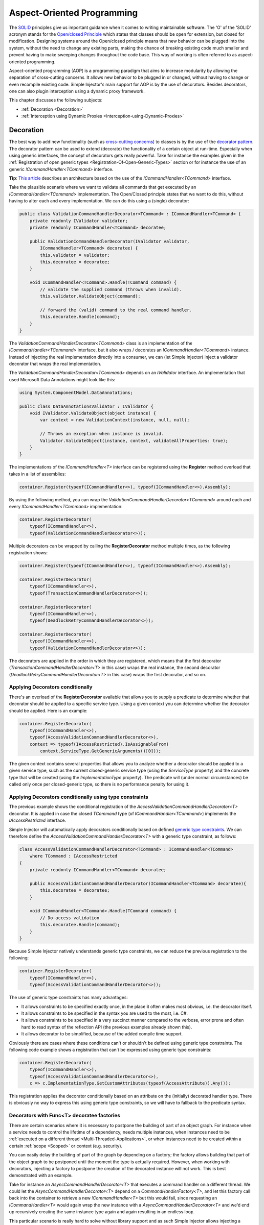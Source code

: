 ===========================
Aspect-Oriented Programming
===========================

The `SOLID <https://en.wikipedia.org/wiki/SOLID>`_ principles give us important guidance when it comes to writing maintainable software. The 'O' of the 'SOLID' acronym stands for the `Open/closed Principle <https://en.wikipedia.org/wiki/Open/closed_principle>`_ which states that classes should be open for extension, but closed for modification. Designing systems around the Open/closed principle means that new behavior can be plugged into the system, without the need to change any existing parts, making the chance of breaking existing code much smaller and prevent having to make sweeping changes throughout the code base. This way of working is often referred to as aspect-oriented programming.

Aspect-oriented programming (AOP) is a programming paradigm that aims to increase modularity by allowing the separation of cross-cutting concerns. It allows new behavior to be plugged in or changed, without having to change or even recompile existing code. Simple Injector's main support for AOP is by the use of decorators. Besides decorators, one can also plugin interception using a dynamic proxy framework.

This chapter discusses the following subjects:

* :ref:`Decoration <Decoration>`
* :ref:`Interception using Dynamic Proxies <Interception-using-Dynamic-Proxies>`

.. _Decoration:

Decoration
==========

The best way to add new functionality (such as `cross-cutting concerns <https://en.wikipedia.org/wiki/Cross-cutting_concern>`_) to classes is by the use of the `decorator pattern <https://en.wikipedia.org/wiki/Decorator_pattern>`_. The decorator pattern can be used to extend (decorate) the functionality of a certain object at run-time. Especially when using generic interfaces, the concept of decorators gets really powerful. Take for instance the examples given in the :ref:`Registration of open generic types <Registration-Of-Open-Generic-Types>` section or for instance the use of an generic *ICommandHandler<TCommand>* interface.

.. container:: Note

    **Tip**: `This article <https://cuttingedge.it/blogs/steven/pivot/entry.php?id=91>`_ describes an architecture based on the use of the *ICommandHandler<TCommand>* interface.

Take the plausible scenario where we want to validate all commands that get executed by an *ICommandHandler<TCommand>* implementation. The Open/Closed principle states that we want to do this, without having to alter each and every implementation. We can do this using a (single) decorator:

.. code-block:: c#

    public class ValidationCommandHandlerDecorator<TCommand> : ICommandHandler<TCommand> {
        private readonly IValidator validator;
        private readonly ICommandHandler<TCommand> decoratee;

        public ValidationCommandHandlerDecorator(IValidator validator, 
            ICommandHandler<TCommand> decoratee) {
            this.validator = validator;
            this.decoratee = decoratee;
        }

        void ICommandHandler<TCommand>.Handle(TCommand command) {
            // validate the supplied command (throws when invalid).
            this.validator.ValidateObject(command);
            
            // forward the (valid) command to the real command handler.
            this.decoratee.Handle(command);
        }
    }

The *ValidationCommandHandlerDecorator<TCommand>* class is an implementation of the *ICommandHandler<TCommand>* interface, but it also wraps / decorates an *ICommandHandler<TCommand>* instance. Instead of injecting the real implementation directly into a consumer, we can (let Simple Injector) inject a validator decorator that wraps the real implementation.

The *ValidationCommandHandlerDecorator<TCommand>* depends on an *IValidator* interface. An implementation that used Microsoft Data Annotations might look like this:

.. code-block:: c#

    using System.ComponentModel.DataAnnotations;

    public class DataAnnotationsValidator : IValidator {       
        void IValidator.ValidateObject(object instance) {
            var context = new ValidationContext(instance, null, null);

            // Throws an exception when instance is invalid.
            Validator.ValidateObject(instance, context, validateAllProperties: true);
        }
    }

The implementations of the *ICommandHandler<T>* interface can be registered using the **Register** method overload that takes in a list of assemblies:

.. code-block:: c#

    container.Register(typeof(ICommandHandler<>), typeof(ICommandHandler<>).Assembly);

By using the following method, you can wrap the *ValidationCommandHandlerDecorator<TCommand>* around each and every *ICommandHandler<TCommand>* implementation:

.. code-block:: c#

    container.RegisterDecorator(
        typeof(ICommandHandler<>),
        typeof(ValidationCommandHandlerDecorator<>));

Multiple decorators can be wrapped by calling the **RegisterDecorator** method multiple times, as the following registration shows:

.. code-block:: c#

    container.Register(typeof(ICommandHandler<>), typeof(ICommandHandler<>).Assembly);
        
    container.RegisterDecorator(
        typeof(ICommandHandler<>),
        typeof(TransactionCommandHandlerDecorator<>));

    container.RegisterDecorator(
        typeof(ICommandHandler<>),
        typeof(DeadlockRetryCommandHandlerDecorator<>));

    container.RegisterDecorator(
        typeof(ICommandHandler<>),
        typeof(ValidationCommandHandlerDecorator<>));

The decorators are applied in the order in which they are registered, which means that the first decorator (*TransactionCommandHandlerDecorator<T>* in this case) wraps the real instance, the second decorator (*DeadlockRetryCommandHandlerDecorator<T>* in this case) wraps the first decorator, and so on.

.. _Applying-decorators-conditionally:

Applying Decorators conditionally
---------------------------------

There's an overload of the **RegisterDecorator** available that allows you to supply a predicate to determine whether that decorator should be applied to a specific service type. Using a given context you can determine whether the decorator should be applied. Here is an example:

.. code-block:: c#

    container.RegisterDecorator(
        typeof(ICommandHandler<>),
        typeof(AccessValidationCommandHandlerDecorator<>),
        context => typeof(IAccessRestricted).IsAssignableFrom(
            context.ServiceType.GetGenericArguments()[0]));

The given context contains several properties that allows you to analyze whether a decorator should be applied to a given service type, such as the current closed-generic service type (using the *ServiceType* property) and the concrete type that will be created (using the *ImplementationType* property). The predicate will (under normal circumstances) be called only once per closed-generic type, so there is no performance penalty for using it.

.. _Applying-decorators-conditionally-using-type-constraints:

Applying Decorators conditionally using type constraints
--------------------------------------------------------

The previous example shows the conditional registration of the *AccessValidationCommandHandlerDecorator<T>* decorator. It is applied in case the closed *TCommand* type (of *ICommandHandler<TCommand>*) implements the *IAccessRestricted* interface.

Simple Injector will automatically apply decorators conditionally based on defined `generic type constraints <https://msdn.microsoft.com/en-us/library/d5x73970.aspx>`_. We can therefore define the *AccessValidationCommandHandlerDecorator<T>* with a generic type constraint, as follows:

.. code-block:: c#

    class AccessValidationCommandHandlerDecorator<TCommand> : ICommandHandler<TCommand>
        where TCommand : IAccessRestricted
    {
        private readonly ICommandHandler<TCommand> decoratee;

        public AccessValidationCommandHandlerDecorator(ICommandHandler<TCommand> decoratee){
            this.decoratee = decoratee;
        }

        void ICommandHandler<TCommand>.Handle(TCommand command) {
            // Do access validation
            this.decoratee.Handle(command);
        }
    }
    
Because Simple Injector natively understands generic type constraints, we can reduce the previous registration to the following:
    
.. code-block:: c#

    container.RegisterDecorator(
        typeof(ICommandHandler<>),
        typeof(AccessValidationCommandHandlerDecorator<>));

The use of generic type constraints has many advantages:

* It allows constraints to be specified exactly once, in the place it often makes most obvious, i.e. the decorator itself.
* It allows constraints to be specified in the syntax you are used to the most, i.e. C#.
* It allows constraints to be specified in a very succinct manner compared to the verbose, error prone and often hard to read syntax of the reflection API (the previous examples already shown this).
* It allows decorator to be simplified, because of the added compile time support.

Obviously there are cases where these conditions can't or shouldn't be defined using generic type constraints. The following code example shows a registration that can't be expressed using generic type constraints:

.. code-block:: c#

    container.RegisterDecorator(
        typeof(ICommandHandler<>),
        typeof(AccessValidationCommandHandlerDecorator<>),
        c => c.ImplementationType.GetCustomAttributes(typeof(AccessAttribute)).Any());

This registration applies the decorator conditionally based on an attribute on the (initially) decorated handler type. There is obviously no way to express this using generic type constraints, so we will have to fallback to the predicate syntax.
        
.. _Decorators-with-Func-factories:

Decorators with Func<T> decoratee factories
-------------------------------------------

There are certain scenarios where it is necessary to postpone the building of part of an object graph. For instance when a service needs to control the lifetime of a dependency, needs multiple instances, when instances need to be :ref:`executed on a different thread <Multi-Threaded-Applications>`, or when instances need to be created within a certain :ref:`scope <Scoped>` or context (e.g. security).

You can easily delay the building of part of the graph by depending on a factory; the factory allows building that part of the object graph to be postponed until the moment the type is actually required. However, when working with decorators, injecting a factory to postpone the creation of the decorated instance will not work. This is best demonstrated with an example.

Take for instance an *AsyncCommandHandlerDecorator<T>* that executes a command handler on a different thread. We could let the *AsyncCommandHandlerDecorator<T>* depend on a *CommandHandlerFactory<T>*, and let this factory call back into the container to retrieve a new *ICommandHandler<T>* but this would fail, since requesting an *ICommandHandler<T>* would again wrap the new instance with a *AsyncCommandHandlerDecorator<T>* and we'd end up recursively creating the same instance type again and again resulting in an endless loop.

This particular scenario is really hard to solve without library support and as such Simple Injector allows injecting a *Func<T>* delegate into registered decorators. This delegate functions as a factory for the creation of the decorated instance and avoids the recursive decoration explained above.

Taking the same *AsyncCommandHandlerDecorator<T>* as an example, it could be implemented as follows:

.. code-block:: c#

    public class AsyncCommandHandlerDecorator<T> : ICommandHandler<T> {
        private readonly Func<ICommandHandler<T>> decorateeFactory;

        public AsyncCommandHandlerDecorator(Func<ICommandHandler<T>> decorateeFactory) {
            this.decorateeFactory = decorateeFactory;
        }
        
        public void Handle(T command) {
            // Execute on different thread.
            ThreadPool.QueueUserWorkItem(state => {
                try {
                    // Create new handler in this thread.
                    ICommandHandler<T> handler = this.decorateeFactory.Invoke();
                    handler.Handle(command);
                } catch (Exception ex) {
                    // log the exception
                }            
            });
        }
    }

This special decorator is registered just as any other decorator:

.. code-block:: c#

    container.RegisterDecorator(
        typeof(ICommandHandler<>),
        typeof(AsyncCommandHandlerDecorator<>),
        c => c.ImplementationType.Name.StartsWith("Async"));

The *AsyncCommandHandlerDecorator<T>* however, has only singleton dependencies (the *Func<T>* is a singleton) and the *Func<ICommandHandler<T>>* factory always calls back into the container to register a decorated instance conforming the decoratee's lifestyle, each time it's called. If, for instance, the decoratee is registered as transient, each call to the factory will result in a new instance. It is, therefore, safe to register this decorator as a singleton:

.. code-block:: c#

    container.RegisterDecorator(
        typeof(ICommandHandler<>),
        typeof(AsyncCommandHandlerDecorator<>),
        Lifestyle.Singleton,
        c => c.ImplementationType.Name.StartsWith("Async"));

When mixing this decorator with other (synchronous) decorators, you'll get an extremely powerful and pluggable system:

.. code-block:: c#

    container.Register(typeof(ICommandHandler<>), typeof(ICommandHandler<>).Assembly);
        
    container.RegisterDecorator(
        typeof(ICommandHandler<>),
        typeof(TransactionCommandHandlerDecorator<>));

    container.RegisterDecorator(
        typeof(ICommandHandler<>),
        typeof(DeadlockRetryCommandHandlerDecorator<>));

    container.RegisterDecorator(
        typeof(ICommandHandler<>),
        typeof(AsyncCommandHandlerDecorator<>),
        Lifestyle.Singleton,
        c => c.ImplementationType.Name.StartsWith("Async"));
        
    container.RegisterDecorator(
        typeof(ICommandHandler<>),
        typeof(ValidationCommandHandlerDecorator<>));

This configuration has an interesting mix of decorator registrations.

#. The registration of the *AsyncCommandHandlerDecorator<T>* allows (a subset of) command handlers to be executed in the background (while any command handler with a name that does not start with 'Async' will execute synchronously)
#. Prior to this point all commands are validated synchronously (to allow communicating validation errors to the caller)
#. All handlers (sync and async) are executed in a transaction and the operation is retried when the database rolled back because of a deadlock

.. container:: Note

    **Warning**: Please note that the previous example is just meant for educational purposes. In practice, you don't want your commands to be processed this way, because it could lead to message loss. Instead you want to use a durable queue.

Another useful application for *Func<T>* decoratee factories is when a command needs to be executed in an isolated fashion, e.g. to prevent sharing the unit of work with the request that triggered the execution of that command. This can be achieved by creating a proxy that starts a new thread-specific scope, as follows:

.. code-block:: c#

    using SimpleInjector.Lifestyles;

    public class ThreadScopedCommandHandlerProxy<T> : ICommandHandler<T> {
        private readonly Container container;
        private readonly Func<ICommandHandler<T>> decorateeFactory;

        public ThreadScopedCommandHandlerProxy(Container container,
            Func<ICommandHandler<T>> decorateeFactory) {
            this.container = container;
            this.decorateeFactory = decorateeFactory;
        }

        public void Handle(T command) {
            // Start a new scope.
            using (ThreadScopedLifestyle.BeginScope(container)) {
                // Create the decorateeFactory within the scope.
                ICommandHandler<T> handler = this.decorateeFactory.Invoke();
                handler.Handle(command);
            };
        }
    }
    
This proxy class starts a new :ref:`thread scoped lifestyle <ThreadScoped>` and resolves the decoratee within that new scope using the factory. The use of the factory ensures that the decoratee is resolved according to its lifestyle, independent of the lifestyle of our proxy class. The proxy can be registered as follows:

.. code-block:: c#

    container.RegisterDecorator(
        typeof(ICommandHandler<>),
        typeof(ThreadScopedCommandHandlerProxy<>),
        Lifestyle.Singleton);

.. container:: Note

    **Note**: Because the *ThreadScopedCommandHandlerProxy<T>* only depends on singletons (both the *Container* and the *Func<ICommandHandler<T>>* are singletons), it too can safely be registered as singleton.
        
Because a typical application will not use the thread-scoped lifestyle, but would prefer a scope specific to the application type, a special :ref:`hybrid lifestyle <Hybrid>` needs to be defined that allows object graphs to be resolved in this mixed-request scenario:

.. code-block:: c#

    container.Options.DefaultScopedLifestyle = Lifestyle.CreateHybrid(
        defaultLifestyle = new ThreadScopedLifestyle(),
        fallbackLifestyle: new WebRequestLifestyle());

    container.Register<IUnitOfWork, DbUnitOfWork>(Lifestyle.Scoped);

If you run (part of) your commands on a background thread and also use registrations with a :ref:`scoped lifestyle <Scoped>` you will have a use both the *ThreadScopedCommandHandlerProxy<T>* and *AsyncCommandHandlerDecorator<T>* together which can be seen in the following configuration:

.. code-block:: c#

    container.Options.DefaultScopedLifestyle = Lifestyle.CreateHybrid(
        defaultLifestyle = new ThreadScopedLifestyle(),
        fallbackLifestyle: new WebRequestLifestyle());

    container.Options.DefaultScopedLifestyle = scopedLifestyle;

    container.Register<IUnitOfWork, DbUnitOfWork>(Lifestyle.Scoped);
    container.Register<IRepository<User>, UserRepository>(Lifestyle.Scoped);
        
    container.Register(typeof(ICommandHandler<>), typeof(ICommandHandler<>).Assembly);

    container.RegisterDecorator(
        typeof(ICommandHandler<>),
        typeof(ThreadScopedCommandHandlerProxy<>),
        Lifestyle.Singleton);
        
    container.RegisterDecorator(
        typeof(ICommandHandler<>),
        typeof(AsyncCommandHandlerDecorator<>),
        Lifestyle.Singleton,
        c => c.ImplementationType.Name.StartsWith("Async"));

With this configuration all commands are executed in an isolated context and some are also executed on a background thread.

.. _Decorated-Collections:

Decorated collections
---------------------

When registering a decorator, Simple Injector will automatically decorate any collection with elements of that service type:

.. code-block:: c#

    container.Collection.Register<IEventHandler<CustomerMovedEvent>>(
        typeof(CustomerMovedEventHandler),
        typeof(NotifyStaffWhenCustomerMovedEventHandler));
        
    container.RegisterDecorator(
        typeof(IEventHandler<>),
        typeof(TransactionEventHandlerDecorator<>),
        c => SomeCondition);

The previous registration registers a collection of *IEventHandler<CustomerMovedEvent>* services. Those services are decorated with a *TransactionEventHandlerDecorator<TEvent>* when the supplied predicate holds.

For collections of elements that are created by the container (container controlled), the predicate is checked for each element in the collection. For collections of uncontrolled elements (a list of items that is not created by the container), the predicate is checked once for the whole collection. This means that only controlled collections can be partially decorated. Taking the previous example for instance, you could let the *CustomerMovedEventHandler* be decorated, while leaving the *NotifyStaffWhenCustomerMovedEventHandler* undecorated (determined by the supplied predicate).

When a collection is uncontrolled, it means that the lifetime of its elements are unknown to the container. The following registration is an example of an uncontrolled collection:

.. code-block:: c#

    IEnumerable<IEventHandler<CustomerMovedEvent>> handlers =
        new IEventHandler<CustomerMovedEvent>[] {
            new CustomerMovedEventHandler(),
            new NotifyStaffWhenCustomerMovedEventHandler(),
        };

    container.Collection.Register<IEventHandler<CustomerMovedEvent>>(handlers);

Although this registration contains a list of singletons, the container has no way of knowing this. The collection could easily have been a dynamic (an ever changing) collection. In this case, the container calls the registered predicate once (and supplies the predicate with the *IEventHandler<CusotmerMovedEvent>* type) and if the predicate returns true, each element in the collection is decorated with a decorator instance.

.. container:: Note

    **Warning**: In general you should prevent registering uncontrolled collections. The container knows nothing about them, and can't help you in doing :doc:`diagnostics <diagnostics>`. With the lifetime of those items unknown, the container will be unable to wrap a decorator with a lifestyle other than transient. Best practice is to register container-controlled collections which is done by using one of the **Collection.Register** overloads that take a collection of *System.Type* instances.

.. _Using-contextual-information-inside-decorators:

Using contextual information inside decorators
----------------------------------------------

As we shown before, you can apply a decorator conditionally based on a predicate you can supply to the **RegisterDecorator** overloads:

.. code-block:: c#

    container.RegisterDecorator(
        typeof(ICommandHandler<>),
        typeof(AsyncCommandHandlerDecorator<>),
        c => c.ImplementationType.Name.StartsWith("Async"));

Sometimes, however, you might want to apply a decorator unconditionally, but let the decorator act at runtime based on this contextual information. You can do this by injecting a **DecoratorContext** into the decorator's constructor as can be seem in the following example:

.. code-block:: c#

    public class TransactionCommandHandlerDecorator<T> : ICommandHandler<T> {
        private readonly ITransactionBuilder builder;
        private readonly ICommandHandler<T> decoratee;
        private readonly TransactionType transactionType;

        public TransactionCommandHandlerDecorator(
            DecoratorContext decoratorContext,
            ITransactionBuilder builder, 
            ICommandHandler<T> decoratee) {
            this.builder = builder;
            this.decoratee = decoratee;
            this.transactionType = decoratorContext.ImplementationType
                .GetCustomAttribute<TransactionAttribute>()
                .TransactionType;
        }
        
        public void Handle(T command) {
            using (var ta = this.builder.BeginTransaction(this.transactionType)) {
                this.decoratee.Handle(command);
                ta.Complete();
            }
        }
    }
    
The previous code snippet shows a decorator that applies a transaction behavior to command handlers. The decorator is injected with the **DecoratorContext** class which supplies the decorator with contextual information about the other decorators in the chain and the actual implementation type. In this example the decorator expects a *TransactionAttribute* to be applied to the wrapped command handler implementation and it starts the correct transaction type based on this information. The following code snippet shows a possible command handler implementation:

.. code-block:: c#

    [Transaction(TransactionType.ReadCommitted)]
    public class ShipOrderHandler : ICommandHandler<ShipOrder> {
        public void Handle(ShipOrder command) {
            // Business logic here
        }
    }

If the attribute was applied to the command class instead of the command handler, this decorator would been able to gather this information without the use of the **DecoratorContext**. This would, however, leak implementation details into the command—which type of transaction a handler should run is an implementation detail and is of no concern to the consumers of that command. Placing that attribute on the handler instead of the command is therefore a much more reasonable thing to do.

The decorator would also be able to get the attribute by using the injected decoratee, but this would only work if the decorator would directly wrap the handler. This would make the system quite fragile, as it would break once you start placing other decorator in between this decorator and the handler, which is a likely thing to happen.

.. _Applying-decorators-conditionally-based-on-consumer:

Applying decorators conditionally based on consumer
---------------------------------------------------

The previous examples showed how to apply a decorator conditionally based on information about its dependencies, such as the decorators that it wraps and the wrapped real implementation. Another option is to make decisions based on the consuming components; the components the decorator is injected into.

Although the **RegisterDecorator** methods don't have any built-in support for this, this behavior can be achieved by using the **RegisterConditional** methods. For instance:

.. code-block:: c#

    container.RegisterConditional<IMailSender, AsyncMailSenderDecorator>(
        c => c.Consumer.ImplementationType == typeof(UserController));
    container.RegisterConditional<IMailSender, BufferedMailSenderDecorator>(
        c => c.Consumer.ImplementationType == typeof(EmailBatchProcessor));

    container.RegisterConditional<IMailSender, SmtpMailSender>(c => !c.Handled);

Here you use **RegisterConditional** to register two decorators. Both decorator will wrap the *SmtpMailSender* that is registered last. The *AsyncMailSenderDecorator* is wrapped around the *SmtpMailSender* in case it is injected into the *UserController*, while the *BufferedMailSenderDecorator* is wrapped when injected into the *EmailBatchProcessor*. Note that the *SmtpMailSender* is registered as conditional as well, and is registered as fallback registration using `!c.Handled`. This basically means that in case no other registration applies, that registration is used.
    
    
.. _Decorator-registration-factories:

Decorator registration factories
--------------------------------

In some advanced scenarios, it can be useful to depend the actual decorator type based on some contextual information. There is a **RegisterDecorator** overload that accepts a factory delegate that allows building the exact decorator type based on the actual type being decorated.

Take the following registration for instance:

.. code-block:: c#

    container.RegisterDecorator(
        typeof(IEventHandler<>),
        factoryContext => typeof(LoggingEventHandlerDecorator<,>).MakeGenericType(
            typeof(LoggingEventHandler<,>).GetGenericArguments().First(),
            factoryContext.ImplementationType),
        Lifestyle.Transient,
        predicateContext => true);

In this example you register the *LoggingEventHandlerDecorator<TEvent, TLogTarget>* decorator for the *IEventHandler<TEvent>* abstraction. The supplied factory delegate builds up a partially closed generic type by filling in the *TLogTarget* argument, where the *TEvent* is left 'open'. This is done by requesting the first generic type argument (the *TEvent*) from the open-generic *LoggingEventHandler<,>* type itself and using the **ImplementationType** as second argument. This means that when this decorator is wrapped around a type called *CustomerMovedEventHandler*, the factory method will create the type *LoggingEventHandler<TEvent, CustomerMovedEventHandler>*. In other words, the second argument is a concrete type (and thus closed), while the first argument is still a blank. When a closed version of *IEventHandler<TEvent>* is requested later on, Simple Injector will know how to fill in the blank with the correct type for this *TEvent* argument.

.. container:: Note

    **Tip**: Simple Injector doesn't care in which order you define your generic type arguments, nor how you name them—it will be able to figure out the correct type to build any way.

.. container:: Note

    **Note**: The type factory delegate is typically called once per closed type and the result is burned in the compiled object graph. You can't use this delegate to make runtime decisions.

.. _Interception-using-Dynamic-Proxies:
.. _Interception:

Interception using Dynamic Proxies
==================================

Interception is the ability to intercept a call from a consumer to a service, and add or change behavior. The `decorator pattern <https://en.wikipedia.org/wiki/Decorator_pattern>`_ describes a form of interception, but when it comes to applying cross-cutting concerns, you might end up writing decorators for many service interfaces, but with the exact same code. If this is happening, it's time to take a close look at your design. If, for what ever reason, it's impossible for you to make the required improvements to your design, your second best bet is to explore the possibilities of *Dynamic  Interception* through dynamic proxies.

.. container:: Note

    **Warning**: Simple Injector has :ref:`no out-of-the-box support for interception <No-interception>` because the use of interception is an indication of a sub-optimal design and we are keen on pushing developers into best practices. Whenever possible, choose to improve your design to make decoration possible.    

Using the :doc:`Interception extensions <InterceptionExtensions>` code snippets, you can add the ability to do dynamic interception with Simple Injector. Using the given code, you can for instance define a *MonitoringInterceptor* that allows logging the execution time of the called service method:

.. code-block:: c#

    private class MonitoringInterceptor : IInterceptor {
        private readonly ILogger logger;

        // Using constructor injection on the interceptor
        public MonitoringInterceptor(ILogger logger) {
            this.logger = logger;
        }

        public void Intercept(IInvocation invocation) {
            var watch = Stopwatch.StartNew();

            // Calls the decorated instance.
            invocation.Proceed();

            var decoratedType = invocation.InvocationTarget.GetType();
            
            this.logger.Log(string.Format("{0} executed in {1} ms.",
                decoratedType.Name, watch.ElapsedMiliseconds));
        }
    }

This interceptor can be registered to be wrapped around a concrete implementation. Using the given extension methods, this can be done as follows:

.. code-block:: c#

    container.InterceptWith<MonitoringInterceptor>(type => type == typeof(IUserRepository));

This registration ensures that every time an *IUserRepository* interface is requested, a proxy is returned that wraps that instance and uses the *MonitoringInterceptor* to extend the behavior.

The current example doesn't add much compared to simply using a decorator. When having many interface service types that need to be decorated with the same behavior however, it gets different:

.. code-block:: c#

    container.InterceptWith<MonitoringInterceptor>(t => t.Name.EndsWith("Repository"));

.. container:: Note

    **Note**: The :doc:`Interception extensions <InterceptionExtensions>` code snippets use .NET's *System.Runtime.Remoting.Proxies.RealProxy* class to generate interception proxies. The *RealProxy* only allows to proxy interfaces.

.. container:: Note

    **Note**: the interfaces in the given :doc:`Interception extensions <InterceptionExtensions>` code snippets are a simplified version of the Castle Project interception facility. If you need to create lots different interceptors, you might benefit from using the interception abilities of the Castle Project. Also please note that the given snippets use dynamic proxies to do the interception, while Castle uses lightweight code generation (LCG). LCG allows much better performance than the use of dynamic proxies. Please see `this stackoverflow q/a <https://stackoverflow.com/questions/24513530/using-simple-injector-with-castle-proxy-interceptor>`_ for an implementation for Castle Windsor.

.. container:: Note

    **Note**: Don't use dynamic interception for intercepting types that all implement the same generic interface, such as *ICommandHandler<T>* or *IValidator<T>*. Try using decorator classes instead, as shown in the :ref:`Decoration <decoration>` section on this page.